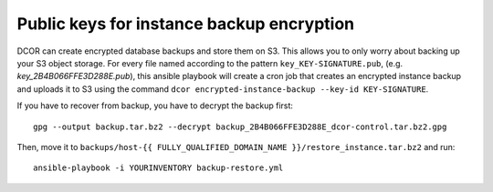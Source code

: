 Public keys for instance backup encryption
==========================================
DCOR can create encrypted database backups and store them on S3.
This allows you to only worry about backing up your S3 object storage.
For every file named according to the pattern ``key_KEY-SIGNATURE.pub``,
(e.g. `key_2B4B066FFE3D288E.pub`), this ansible playbook will
create a cron job that creates an encrypted instance backup
and uploads it to S3 using the command
``dcor encrypted-instance-backup --key-id KEY-SIGNATURE``.

If you have to recover from backup, you have to decrypt the
backup first::

    gpg --output backup.tar.bz2 --decrypt backup_2B4B066FFE3D288E_dcor-control.tar.bz2.gpg

Then, move it to ``backups/host-{{ FULLY_QUALIFIED_DOMAIN_NAME }}/restore_instance.tar.bz2``
and run::

    ansible-playbook -i YOURINVENTORY backup-restore.yml
